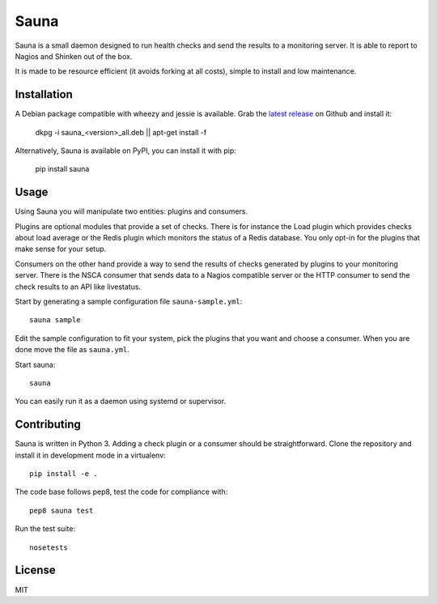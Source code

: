 Sauna
=====

Sauna is a small daemon designed to run health checks and send the results to a
monitoring server. It is able to report to Nagios and Shinken out of the box.

It is made to be resource efficient (it avoids forking at all costs), simple
to install and low maintenance.

Installation
------------

A Debian package compatible with wheezy and jessie is available. Grab the
`latest release <https://github.com/NicolasLM/sauna/releases>`_ on Github
and install it:

   dkpg -i sauna_<version>_all.deb || apt-get install -f

Alternatively, Sauna is available on PyPI, you can install it with pip:

   pip install sauna

Usage
-----

Using Sauna you will manipulate two entities: plugins and consumers.

Plugins are optional modules that provide a set of checks. There is for
instance the Load plugin which provides checks about load average or the Redis
plugin which monitors the status of a Redis database. You only opt-in for the
plugins that make sense for your setup.

Consumers on the other hand provide a way to send the results of checks
generated by plugins to your monitoring server. There is the NSCA consumer that
sends data to a Nagios compatible server or the HTTP consumer to send the check
results to an API like livestatus.

Start by generating a sample configuration file ``sauna-sample.yml``::

   sauna sample

Edit the sample configuration to fit your system, pick the plugins that you
want and choose a consumer. When you are done move the file as ``sauna.yml``.

Start sauna::

   sauna

You can easily run it as a daemon using systemd or supervisor.

Contributing
------------

Sauna is written in Python 3. Adding a check plugin or a consumer should be
straightforward. Clone the repository and install it in development mode in a
virtualenv::

   pip install -e .

The code base follows pep8, test the code for compliance with::

   pep8 sauna test

Run the test suite::

   nosetests

License
-------

MIT


